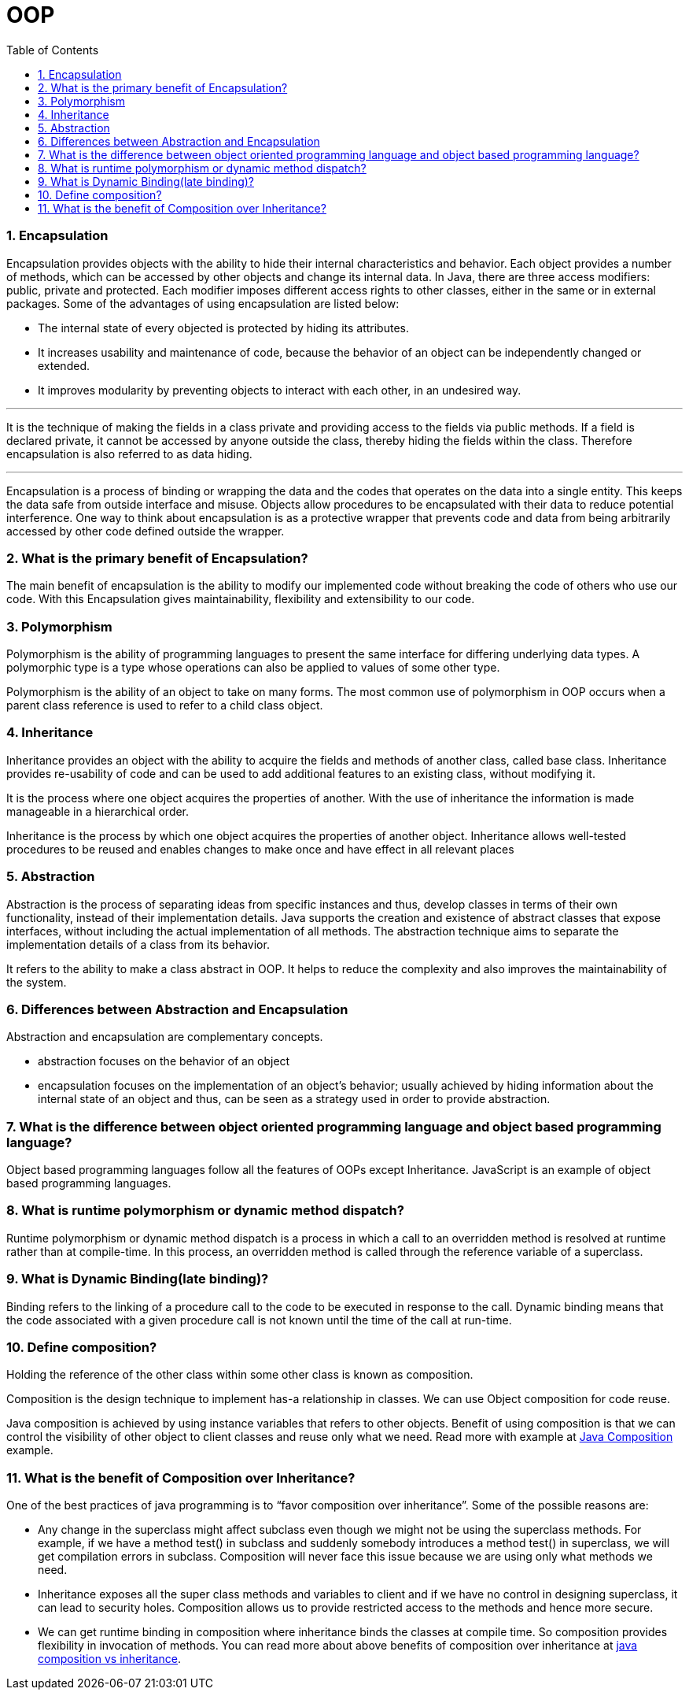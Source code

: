 = OOP
:toc: macro
:numbered:

toc::[]



=== Encapsulation

Encapsulation provides objects with the ability to hide their internal characteristics and behavior. Each object provides a number of methods, which can be accessed by other objects and change its internal data. In Java, there are three access modifiers: public, private and protected. Each modifier imposes different access rights to other classes, either in the same or in external packages. Some of the advantages of using encapsulation are listed below:

*   The internal state of every objected is protected by hiding its attributes.
*   It increases usability and maintenance of code, because the behavior of an object can be independently changed or extended.
*   It improves modularity by preventing objects to interact with each other, in an undesired way.

---

It is the technique of making the fields in a class private and providing access to the fields via public methods. If a field is declared private, it cannot be accessed by anyone outside the class, thereby hiding the fields within the class. Therefore encapsulation is also referred to as data hiding.

---

Encapsulation is a process of binding or wrapping the data and the codes that operates on the data into a single entity. This keeps the data safe from outside interface and misuse. Objects allow procedures to be encapsulated with their data to reduce potential interference. One way to think about encapsulation is as a protective wrapper that prevents code and data from being arbitrarily accessed by other code defined outside the wrapper.


=== What is the primary benefit of Encapsulation?  

The main benefit of encapsulation is the ability to modify our implemented code without breaking the code of others who use our code. With this Encapsulation gives maintainability, flexibility and extensibility to our code.

=== Polymorphism

Polymorphism is the ability of programming languages to present the same interface for differing underlying data types. A polymorphic type is a type whose operations can also be applied to values of some other type.

Polymorphism is the ability of an object to take on many forms. The most common use of polymorphism in OOP occurs when a parent class reference is used to refer to a child class object.


=== Inheritance

Inheritance provides an object with the ability to acquire the fields and methods of another class, called base class. Inheritance provides re-usability of code and can be used to add additional features to an existing class, without modifying it.

It is the process where one object acquires the properties of another. With the use of inheritance the information is made manageable in a hierarchical order.

Inheritance is the process by which one object acquires the properties of another object. Inheritance allows well-tested procedures to be reused and enables changes to make once and have effect in all relevant places


=== Abstraction

Abstraction is the process of separating ideas from specific instances and thus, develop classes in terms of their own functionality, instead of their implementation details. Java supports the creation and existence of abstract classes that expose interfaces, without including the actual implementation of all methods. The abstraction technique aims to separate the implementation details of a class from its behavior.

It refers to the ability to make a class abstract in OOP. It helps to reduce the complexity and also improves the maintainability of the system.


=== Differences between Abstraction and Encapsulation

Abstraction and encapsulation are complementary concepts.

- abstraction focuses on the behavior of an object 
- encapsulation focuses on the implementation of an object’s behavior; usually achieved by hiding information about the internal state of an object and thus, can be seen as a strategy used in order to provide abstraction.



=== What is the difference between object oriented programming language and object based programming language?  

Object based programming languages follow all the features of OOPs except Inheritance. JavaScript is an example of object based programming languages. 

=== What is runtime polymorphism or dynamic method dispatch?  

Runtime polymorphism or dynamic method dispatch is a process in which a call to an overridden method is resolved at runtime rather than at compile-time. In this process, an overridden method is called through the reference variable of a superclass. 


=== What is Dynamic Binding(late binding)?  

Binding refers to the linking of a procedure call to the code to be executed in response to the call. Dynamic binding means that the code associated with a given procedure call is not known until the time of the call at run-time. 


=== Define composition?  

Holding the reference of the other class within some other class is known as composition.  

Composition is the design technique to implement has-a relationship in classes. We can use Object composition for code reuse.

Java composition is achieved by using instance variables that refers to other objects. Benefit of using composition is that we can control the visibility of other object to client classes and reuse only what we need. Read more with example at http://www.journaldev.com/1325/what-is-composition-in-java-java-composition-example[Java Composition] example.


=== What is the benefit of Composition over Inheritance?

One of the best practices of java programming is to “favor composition over inheritance”. Some of the possible reasons are:

*   Any change in the superclass might affect subclass even though we might not be using the superclass methods. For example, if we have a method test() in subclass and suddenly somebody introduces a method test() in superclass, we will get compilation errors in subclass. Composition will never face this issue because we are using only what methods we need.
*   Inheritance exposes all the super class methods and variables to client and if we have no control in designing superclass, it can lead to security holes. Composition allows us to provide restricted access to the methods and hence more secure.
*   We can get runtime binding in composition where inheritance binds the classes at compile time. So composition provides flexibility in invocation of methods.
You can read more about above benefits of composition over inheritance at http://www.journaldev.com/1775/multiple-inheritance-in-java-and-composition-vs-inheritance[java composition vs inheritance].





















